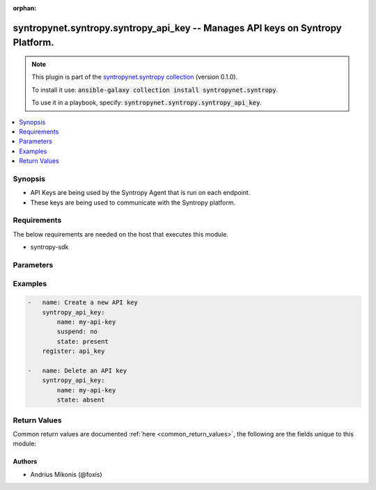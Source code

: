 .. Document meta

:orphan:

.. Anchors

.. _ansible_collections.syntropynet.syntropy.syntropy_api_key_module:

.. Anchors: short name for ansible.builtin

.. Anchors: aliases



.. Title

syntropynet.syntropy.syntropy_api_key -- Manages API keys on Syntropy Platform.
+++++++++++++++++++++++++++++++++++++++++++++++++++++++++++++++++++++++++++++++

.. Collection note

.. note::
    This plugin is part of the `syntropynet.syntropy collection <https://galaxy.ansible.com/syntropynet/syntropy>`_ (version 0.1.0).

    To install it use: :code:`ansible-galaxy collection install syntropynet.syntropy`.

    To use it in a playbook, specify: :code:`syntropynet.syntropy.syntropy_api_key`.

.. version_added

.. versionadded:: 0.1.0 of syntropynet.syntropy

.. contents::
   :local:
   :depth: 1

.. Deprecated


Synopsis
--------

.. Description

- API Keys are being used by the Syntropy Agent that is run on each endpoint.
- These keys are being used to communicate with the Syntropy platform.


.. Aliases


.. Requirements

Requirements
------------
The below requirements are needed on the host that executes this module.

- syntropy-sdk


.. Options

Parameters
----------

.. raw:: html

    <table  border=0 cellpadding=0 class="documentation-table">
        <tr>
            <th colspan="1">Parameter</th>
            <th>Choices/<font color="blue">Defaults</font></th>
                        <th width="100%">Comments</th>
        </tr>
                    <tr>
                                                                <td colspan="1">
                    <div class="ansibleOptionAnchor" id="parameter-api_token"></div>
                    <b>api_token</b>
                    <a class="ansibleOptionLink" href="#parameter-api_token" title="Permalink to this option"></a>
                    <div style="font-size: small">
                        <span style="color: purple">string</span>
                                                                    </div>
                                                        </td>
                                <td>
                                                                                                                                                            </td>
                                                                <td>
                                            <div>API Authorization token string.</div>
                                            <div>This parameter is required if SYNTROPY_API_TOKEN environment variable is not set.</div>
                                                        </td>
            </tr>
                                <tr>
                                                                <td colspan="1">
                    <div class="ansibleOptionAnchor" id="parameter-api_url"></div>
                    <b>api_url</b>
                    <a class="ansibleOptionLink" href="#parameter-api_url" title="Permalink to this option"></a>
                    <div style="font-size: small">
                        <span style="color: purple">string</span>
                                                                    </div>
                                                        </td>
                                <td>
                                                                                                                                                            </td>
                                                                <td>
                                            <div>URL Of the Platform API.</div>
                                            <div>This parameter is required if SYNTROPY_API_SERVER environment variable is not set.</div>
                                                        </td>
            </tr>
                                <tr>
                                                                <td colspan="1">
                    <div class="ansibleOptionAnchor" id="parameter-expires"></div>
                    <b>expires</b>
                    <a class="ansibleOptionLink" href="#parameter-expires" title="Permalink to this option"></a>
                    <div style="font-size: small">
                        <span style="color: purple">string</span>
                                                                    </div>
                                                        </td>
                                <td>
                                                                                                                                                            </td>
                                                                <td>
                                            <div>ISO formatted API key expiration datetime.</div>
                                            <div>If expires is null, then current day-time + 30 days will be used as expiration date.</div>
                                                        </td>
            </tr>
                                <tr>
                                                                <td colspan="1">
                    <div class="ansibleOptionAnchor" id="parameter-name"></div>
                    <b>name</b>
                    <a class="ansibleOptionLink" href="#parameter-name" title="Permalink to this option"></a>
                    <div style="font-size: small">
                        <span style="color: purple">string</span>
                                                 / <span style="color: red">required</span>                    </div>
                                                        </td>
                                <td>
                                                                                                                                                            </td>
                                                                <td>
                                            <div>API Key name.</div>
                                                        </td>
            </tr>
                                <tr>
                                                                <td colspan="1">
                    <div class="ansibleOptionAnchor" id="parameter-state"></div>
                    <b>state</b>
                    <a class="ansibleOptionLink" href="#parameter-state" title="Permalink to this option"></a>
                    <div style="font-size: small">
                        <span style="color: purple">string</span>
                                                                    </div>
                                                        </td>
                                <td>
                                                                                                                            <ul style="margin: 0; padding: 0"><b>Choices:</b>
                                                                                                                                                                <li><div style="color: blue"><b>present</b>&nbsp;&larr;</div></li>
                                                                                                                                                                                                <li>absent</li>
                                                                                    </ul>
                                                                            </td>
                                                                <td>
                                            <div>A desired state of the API key.</div>
                                                        </td>
            </tr>
                                <tr>
                                                                <td colspan="1">
                    <div class="ansibleOptionAnchor" id="parameter-suspend"></div>
                    <b>suspend</b>
                    <a class="ansibleOptionLink" href="#parameter-suspend" title="Permalink to this option"></a>
                    <div style="font-size: small">
                        <span style="color: purple">boolean</span>
                                                                    </div>
                                                        </td>
                                <td>
                                                                                                                                                                        <ul style="margin: 0; padding: 0"><b>Choices:</b>
                                                                                                                                                                <li>no</li>
                                                                                                                                                                                                <li>yes</li>
                                                                                    </ul>
                                                                            </td>
                                                                <td>
                                            <div>Indicate whether the API Key is suspended.</div>
                                                        </td>
            </tr>
                        </table>
    <br/>

.. Notes


.. Seealso


.. Examples

Examples
--------

.. code-block:: yaml+jinja

    
    -   name: Create a new API key
        syntropy_api_key:
            name: my-api-key
            suspend: no
            state: present
        register: api_key

    -   name: Delete an API key
        syntropy_api_key:
            name: my-api-key
            state: absent




.. Facts


.. Return values

Return Values
-------------
Common return values are documented :ref:`here <common_return_values>`, the following are the fields unique to this module:

.. raw:: html

    <table border=0 cellpadding=0 class="documentation-table">
        <tr>
            <th colspan="1">Key</th>
            <th>Returned</th>
            <th width="100%">Description</th>
        </tr>
                    <tr>
                                <td colspan="1">
                    <div class="ansibleOptionAnchor" id="return-api_key"></div>
                    <b>api_key</b>
                    <a class="ansibleOptionLink" href="#return-api_key" title="Permalink to this return value"></a>
                    <div style="font-size: small">
                      <span style="color: purple">dictionary</span>
                                          </div>
                                    </td>
                <td>always</td>
                <td>
                                            <div>Retrieved API key upon successful login.</div>
                                        <br/>
                                            <div style="font-size: smaller"><b>Sample:</b></div>
                                                <div style="font-size: smaller; color: blue; word-wrap: break-word; word-break: break-all;">{&#x27;additionalProp1&#x27;: {}, &#x27;api_key_is_suspended&#x27;: True, &#x27;api_key_name&#x27;: &#x27;string&#x27;, &#x27;api_key_secret&#x27;: &#x27;string&#x27;, &#x27;api_key_valid_until&#x27;: &#x27;string&#x27;, &#x27;organization_id&#x27;: 0, &#x27;user_id&#x27;: 0}</div>
                                    </td>
            </tr>
                                <tr>
                                <td colspan="1">
                    <div class="ansibleOptionAnchor" id="return-error"></div>
                    <b>error</b>
                    <a class="ansibleOptionLink" href="#return-error" title="Permalink to this return value"></a>
                    <div style="font-size: small">
                      <span style="color: purple">string</span>
                                          </div>
                                    </td>
                <td>always</td>
                <td>
                                            <div>Error message upon unsuccessful API key creation.</div>
                                        <br/>
                                            <div style="font-size: smaller"><b>Sample:</b></div>
                                                <div style="font-size: smaller; color: blue; word-wrap: break-word; word-break: break-all;">Syntropy API call resulted in an error</div>
                                    </td>
            </tr>
                        </table>
    <br/><br/>

..  Status (Presently only deprecated)


.. Authors

Authors
~~~~~~~

- Andrius Mikonis (@foxis)



.. Parsing errors

